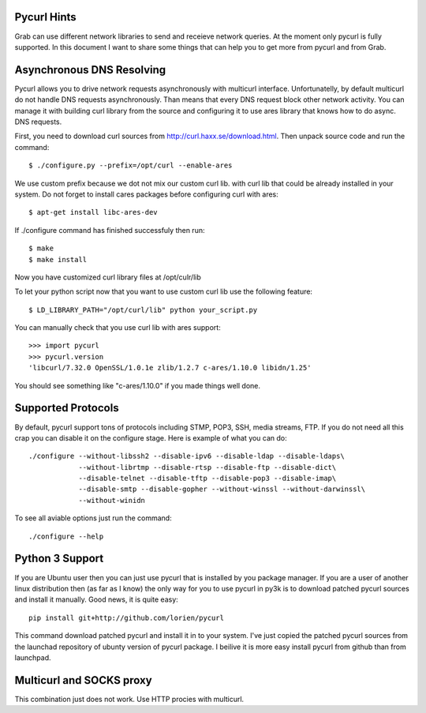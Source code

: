 .. _pycurl:

Pycurl Hints
============

Grab can use different network libraries to send and receieve network queries. At the moment only pycurl is fully supported. In this document I want to share some things that can help you to get more from pycurl and from Grab.

Asynchronous DNS Resolving
==========================

Pycurl allows you to drive network requests asynchronously with multicurl interface. Unfortunatelly, by default multicurl do not handle DNS requests asynchronously. Than means that every DNS request block other network activity. You can manage it with building curl library from the source and configuring it to use ares library that knows how to do async. DNS requests.

First, you need to download curl sources from http://curl.haxx.se/download.html. Then unpack source code and run the command::

    $ ./configure.py --prefix=/opt/curl --enable-ares

We use custom prefix because we dot not mix our custom curl lib. with curl lib that could be already installed in your system. Do not forget to install cares packages before configuring curl with ares::

    $ apt-get install libc-ares-dev

If ./configure command has finished successfuly then run::

    $ make
    $ make install

Now you have customized curl library files at /opt/culr/lib

To let your python script now that you want to use custom curl lib use the following feature::

    $ LD_LIBRARY_PATH="/opt/curl/lib" python your_script.py

You can manually check that you use curl lib with ares support::

    >>> import pycurl
    >>> pycurl.version
    'libcurl/7.32.0 OpenSSL/1.0.1e zlib/1.2.7 c-ares/1.10.0 libidn/1.25'

You should see something like "c-ares/1.10.0" if you made things well done.

Supported Protocols
===================

By default, pycurl support tons of protocols including STMP, POP3, SSH, media streams, FTP. If you do not need all this crap you can disable it on the configure stage. Here is example of what you can do::

    ./configure --without-libssh2 --disable-ipv6 --disable-ldap --disable-ldaps\
                --without-librtmp --disable-rtsp --disable-ftp --disable-dict\
                --disable-telnet --disable-tftp --disable-pop3 --disable-imap\
                --disable-smtp --disable-gopher --without-winssl --without-darwinssl\
                --without-winidn

To see all aviable options just run the command::
    
    ./configure --help


Python 3 Support
================

If you are Ubuntu user then you can just use pycurl that is installed by you package manager. If you are a user of another linux distribution then (as far as I know) the only way for you to use pycurl in py3k is to download patched pycurl sources and install it manually. Good news, it is quite easy::

    pip install git+http://github.com/lorien/pycurl

This command download patched pycurl and install it in to your system. I've just copied the patched pycurl sources from the launchad repository of ubunty version of pycurl package. I beilive it is more easy install pycurl from github than from launchpad.


Multicurl and SOCKS proxy
=========================

This combination just does not work. Use HTTP procies with multicurl.
